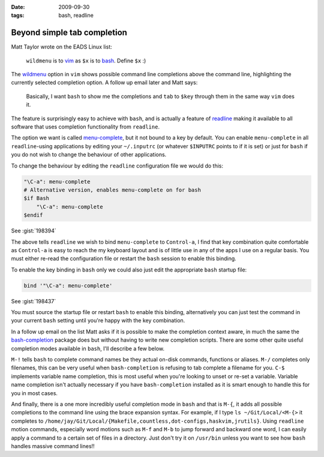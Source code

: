 :date: 2009-09-30
:tags: bash, readline

Beyond simple tab completion
============================

Matt Taylor wrote on the EADS Linux list:

    ``wildmenu`` is to vim_ as ``$x`` is to bash_.  Define ``$x`` :)

The wildmenu_ option in ``vim`` shows possible command line completions above
the command line, highlighting the currently selected completion option.
A follow up email later and Matt says:

    Basically, I want ``bash`` to show me the completions and ``tab`` to
    ``$key`` through them in the same way ``vim`` does it.

The feature is surprisingly easy to achieve with ``bash``, and is actually
a feature of readline_ making it available to all software that uses completion
functionality from ``readline``.

The option we want is called menu-complete_, but it not bound to a key by
default.  You can enable ``menu-complete`` in all ``readline``-using
applications by editing your ``~/.inputrc`` (or whatever ``$INPUTRC`` points to
if it is set) or just for ``bash`` if you do not wish to change the behaviour of
other applications.

To change the behaviour by editing the ``readline`` configuration file we would do
this:

.. code-block:: text

    "\C-a": menu-complete
    # Alternative version, enables menu-complete on for bash
    $if Bash
        "\C-a": menu-complete
    $endif

See :gist:`198394`

The above tells ``readline`` we wish to bind ``menu-complete`` to ``Control-a``,
I find that key combination quite comfortable as ``Control-a`` is easy to reach
the my keyboard layout and is of little use in any of the apps I use on
a regular basis.  You must either re-read the configuration file or restart the
``bash`` session to enable this binding.

To enable the key binding in ``bash`` only we could also just edit the appropriate
``bash`` startup file:

.. code-block:: bash

    bind '"\C-a": menu-complete'

See :gist:`198437`

You must source the startup file or restart ``bash`` to enable this binding,
alternatively you can just test the command in your current ``bash`` setting
until you're happy with the key combination.

In a follow up email on the list Matt asks if it is possible to make the
completion context aware, in much the same the bash-completion_ package does but
without having to write new completion scripts.  There are some other quite
useful completion modes available in ``bash``, I'll describe a few below.

``M-!`` tells ``bash`` to complete command names be they actual on-disk
commands, functions or aliases. ``M-/`` completes only filenames, this can be
very useful when ``bash-completion`` is refusing to tab complete a filename for
you.  ``C-$`` implements variable name completion, this is most useful when
you're looking to unset or re-set a variable.  Variable name completion isn't
actually necessary if you have ``bash-completion`` installed as it is smart
enough to handle this for you in most cases.

And finally, there is a one more incredibly useful completion mode in ``bash``
and that is ``M-{``, it adds all possible completions to the command line using
the brace expansion syntax.  For example, if I type ``ls ~/Git/Local/<M-{>`` it
completes to
``/home/jay/Git/Local/{Makefile,countless,dot-configs,haskvim,jrutils}``.  Using
``readline`` motion commands, especially word motions such as ``M-f`` and
``M-b`` to jump forward and backward one word, I can easily apply a command to
a certain set of files in a directory.  Just don't try it on ``/usr/bin`` unless
you want to see how ``bash`` handles massive command lines!!

.. _vim: http://www.vim.org/
.. _bash: http://cnswww.cns.cwru.edu/~chet/bash/bashtop.html
.. _readline: http://cnswww.cns.cwru.edu/php/chet/readline/rltop.html
.. _menu-complete: http://cnswww.cns.cwru.edu/php/chet/readline/readline.html#IDX137
.. _wildmenu: http://vimdoc.sourceforge.net/htmldoc/options.html#'wildmenu'
.. _bash-completion: http://bash-completion.alioth.debian.org/
